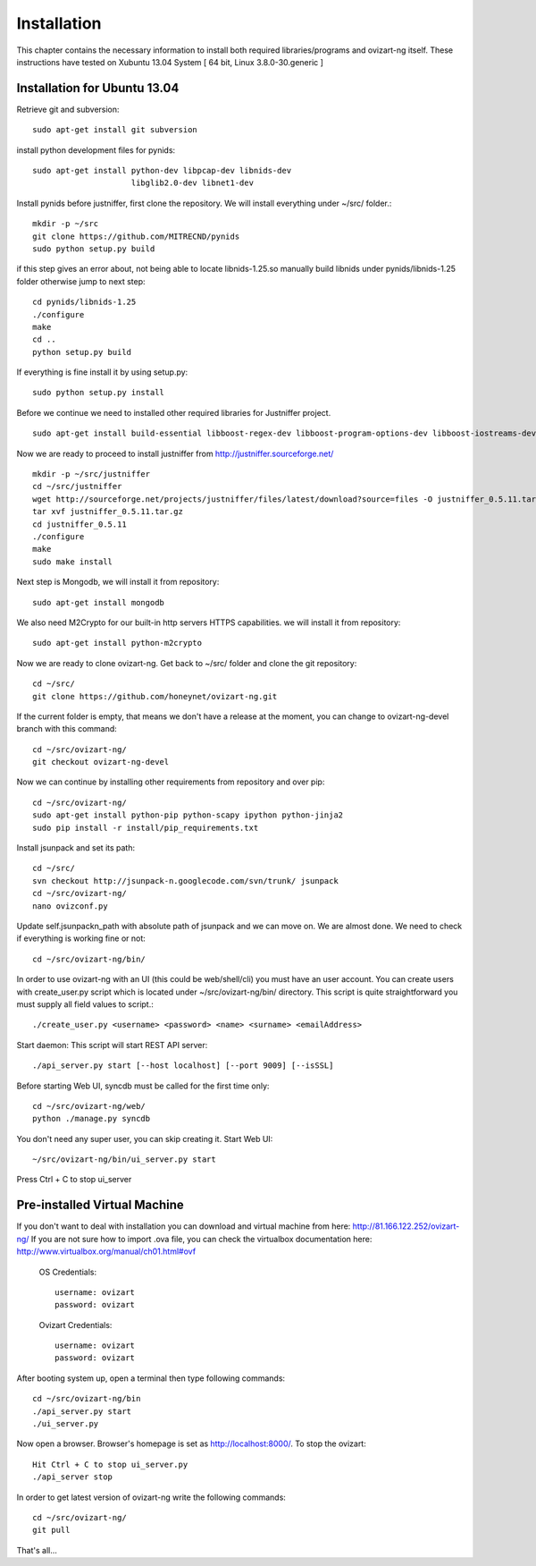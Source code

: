 .. _installation:


***************
Installation
***************

This chapter contains the necessary information to install both required libraries/programs and ovizart-ng itself. These instructions have tested on Xubuntu 13.04 System [ 64 bit, Linux 3.8.0-30.generic ]

Installation for Ubuntu 13.04
=============================

Retrieve git and subversion::

  sudo apt-get install git subversion

install python development files for pynids::

  sudo apt-get install python-dev libpcap-dev libnids-dev
                       libglib2.0-dev libnet1-dev

Install pynids before justniffer, first clone the repository. We will install everything under ~/src/ folder.::

  mkdir -p ~/src
  git clone https://github.com/MITRECND/pynids
  sudo python setup.py build

if this step gives an error about, not being able to locate libnids-1.25.so manually build libnids under pynids/libnids-1.25 folder otherwise jump to next step::

  cd pynids/libnids-1.25
  ./configure
  make
  cd ..
  python setup.py build

If everything is fine install it by using setup.py::

  sudo python setup.py install

Before we continue we need to installed other required libraries for Justniffer project. ::

  sudo apt-get install build-essential libboost-regex-dev libboost-program-options-dev libboost-iostreams-dev

Now we are ready to proceed to install justniffer from http://justniffer.sourceforge.net/ ::

  mkdir -p ~/src/justniffer
  cd ~/src/justniffer
  wget http://sourceforge.net/projects/justniffer/files/latest/download?source=files -O justniffer_0.5.11.tar.gz
  tar xvf justniffer_0.5.11.tar.gz
  cd justniffer_0.5.11
  ./configure
  make
  sudo make install

Next step is Mongodb, we will install it from repository::

  sudo apt-get install mongodb

We also need M2Crypto for our built-in http servers HTTPS capabilities. we will install it from repository::

  sudo apt-get install python-m2crypto

Now we are ready to clone ovizart-ng. Get back to ~/src/ folder and clone the git repository::

  cd ~/src/
  git clone https://github.com/honeynet/ovizart-ng.git

If the current folder is empty, that means we don't have a release at the moment, you can change to ovizart-ng-devel branch with this command::

  cd ~/src/ovizart-ng/
  git checkout ovizart-ng-devel

Now we can continue by installing other requirements from repository and over pip::

  cd ~/src/ovizart-ng/
  sudo apt-get install python-pip python-scapy ipython python-jinja2
  sudo pip install -r install/pip_requirements.txt

Install jsunpack and set its path::

  cd ~/src/
  svn checkout http://jsunpack-n.googlecode.com/svn/trunk/ jsunpack
  cd ~/src/ovizart-ng/
  nano ovizconf.py

Update self.jsunpackn_path with absolute path of jsunpack and we can move on. We are almost done. We need to check if everything is working fine or not::

  cd ~/src/ovizart-ng/bin/

In order to use ovizart-ng with an UI (this could be web/shell/cli) you must have an user account.
You can create users with create_user.py script which is located under ~/src/ovizart-ng/bin/ directory.
This script is quite straightforward you must supply all field values to script.::

  ./create_user.py <username> <password> <name> <surname> <emailAddress>

Start daemon: This script will start REST API server::

  ./api_server.py start [--host localhost] [--port 9009] [--isSSL]

Before starting Web UI, syncdb must be called for the first time only::

  cd ~/src/ovizart-ng/web/
  python ./manage.py syncdb

You don't need any super user, you can skip creating it.
Start Web UI::

  ~/src/ovizart-ng/bin/ui_server.py start

Press Ctrl + C to stop ui_server

Pre-installed Virtual Machine
=============================

If you don't want to deal with installation you can download and virtual machine from here: http://81.166.122.252/ovizart-ng/
If you are not sure how to import .ova file, you can check the virtualbox documentation here: http://www.virtualbox.org/manual/ch01.html#ovf

  OS Credentials::

    username: ovizart
    password: ovizart

  Ovizart Credentials::

    username: ovizart
    password: ovizart

After booting system up, open a terminal then type following commands::

  cd ~/src/ovizart-ng/bin
  ./api_server.py start
  ./ui_server.py

Now open a browser. Browser's homepage is set as http://localhost:8000/.
To stop the ovizart::

  Hit Ctrl + C to stop ui_server.py
  ./api_server stop

In order to get latest version of ovizart-ng write the following commands::

  cd ~/src/ovizart-ng/
  git pull

That's all...
